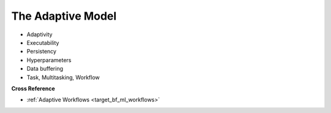 .. _target_bf_ml_model:
The Adaptive Model
==================

- Adaptivity
- Executability
- Persistency
- Hyperparameters
- Data buffering
- Task, Multitasking, Workflow


**Cross Reference**

- :ref:`Adaptive Workflows <target_bf_ml_workflows>`